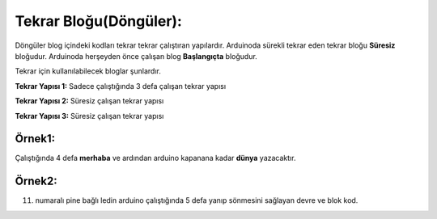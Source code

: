 Tekrar Bloğu(Döngüler):
+++++++++++++++++++++++

Döngüler blog içindeki kodları tekrar tekrar çalıştıran yapılardır. 
Arduinoda sürekli tekrar eden tekrar bloğu **Süresiz** bloğudur.
Arduinoda herşeyden önce çalışan blog **Başlangıçta** bloğudur.

Tekrar için kullanılabilecek bloglar şunlardır.

**Tekrar Yapısı 1:** Sadece çalıştığında 3 defa çalışan tekrar yapısı

.. image:: /_static/images/arduino-tekrar-ana-1.png
	:width: 600
	:height: 225 
  	:alt: Alternative text

**Tekrar Yapısı 2:** Süresiz çalışan tekrar yapısı

.. image:: /_static/images/arduino-tekrar-ana-2.png
	:width: 600
	:height: 225 
  	:alt: Alternative text

**Tekrar Yapısı 3:** Süresiz çalışan tekrar yapısı

.. image:: /_static/images/arduino-tekrar-ana-3.png
	:width: 600
	:height: 225 
  	:alt: Alternative text


.. raw:: pdf

   PageBreak

**Örnek1:**
-----------

Çalıştığında 4 defa **merhaba** ve ardından arduino kapanana kadar **dünya** yazacaktır.

.. image:: /_static/images/arduino-tekrar-1.png
	:width: 600
  	:alt: Alternative text


**Örnek2:**
-----------

11. numaralı pine bağlı ledin arduino çalıştığında 5 defa yanıp sönmesini sağlayan devre ve blok kod.

.. image:: /_static/images/arduino-tekrar-2.png
	:width: 600
  	:alt: Alternative text

.. raw:: pdf

   PageBreak
